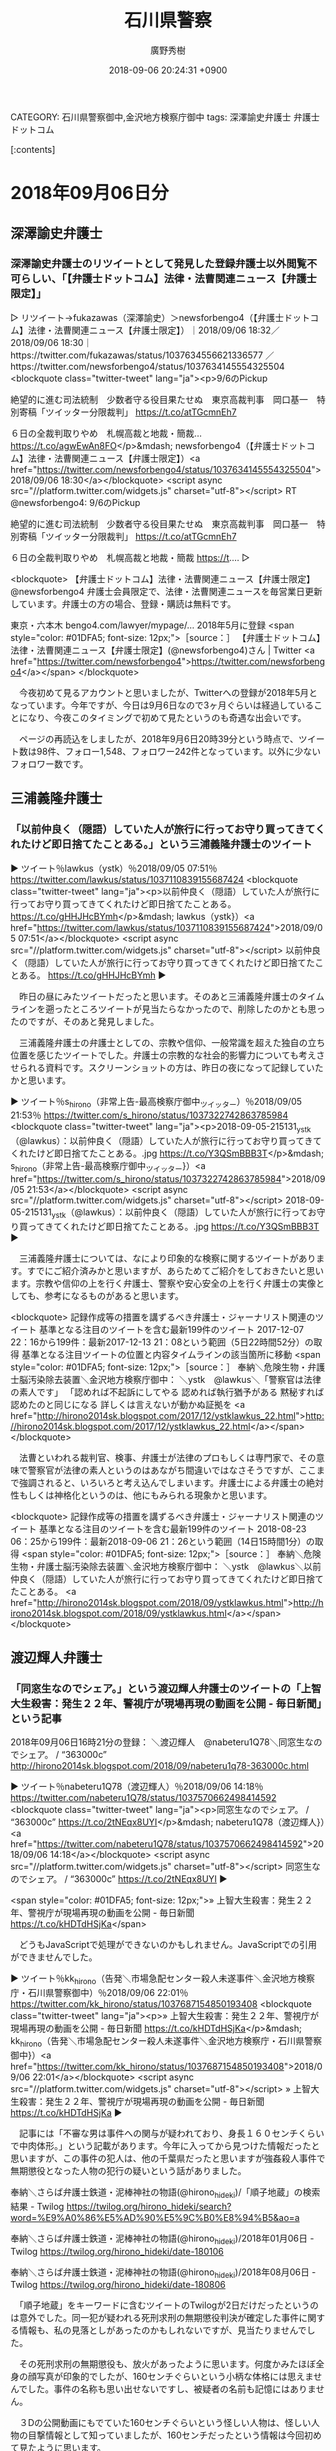 #+STARTUP: content
#+TAGS: 検察(k) 警察(p) 弁護士(b) 裁判所(s) 報道(h) 裁判所(j) 公開(o)
#+OPTIONS:  H:3  num:t  toc:t  \n:nil  @:t  ::t  |:t  ^:t  *:nil  TeX:t LaTeX:t
#+STARTUP: hidestars
#+TITLE: 石川県警察
#+AUTHOR: 廣野秀樹
#+EMAIL:  hirono2013k@gmail.com
#+DATE: 2018-09-06 20:24:31 +0900
CATEGORY: 石川県警察御中,金沢地方検察庁御中
tags:  深澤諭史弁護士 弁護士ドットコム

[:contents]

* 2018年09月06日分

** 深澤諭史弁護士

*** 深澤諭史弁護士のリツイートとして発見した登録弁護士以外閲覧不可らしい、「【弁護士ドットコム】法律・法曹関連ニュース【弁護士限定】」

▷ リツイート→fukazawas（深澤諭史）＞newsforbengo4（【弁護士ドットコム】法律・法曹関連ニュース【弁護士限定】）｜2018/09/06 18:32／2018/09/06 18:30｜https://twitter.com/fukazawas/status/1037634556621336577  ／https://twitter.com/newsforbengo4/status/1037634145554325504
<blockquote class="twitter-tweet" lang="ja"><p>9/6のPickup

絶望的に進む司法統制　少数者守る役目果たせぬ　東京高裁判事　岡口基一　特別寄稿「ツイッター分限裁判」
https://t.co/atTGcmnEh7

６日の全裁判取りやめ　札幌高裁と地裁・簡裁… https://t.co/agwEwAn8FO</p>&mdash; newsforbengo4（【弁護士ドットコム】法律・法曹関連ニュース【弁護士限定】）<a href="https://twitter.com/newsforbengo4/status/1037634145554325504">2018/09/06 18:30</a></blockquote>
<script async src="//platform.twitter.com/widgets.js" charset="utf-8"></script>
RT @newsforbengo4: 9/6のPickup

絶望的に進む司法統制　少数者守る役目果たせぬ　東京高裁判事　岡口基一　特別寄稿「ツイッター分限裁判」
https://t.co/atTGcmnEh7

６日の全裁判取りやめ　札幌高裁と地裁・簡裁
https://t.…
▷

<blockquote>
【弁護士ドットコム】法律・法曹関連ニュース【弁護士限定】
@newsforbengo4
弁護士会員限定で、法律・法曹関連ニュースを毎営業日更新しています。弁護士の方の場合、登録・購読は無料です。

東京・六本木
bengo4.com/lawyer/mypage/…
2018年5月に登録
<span style="color: #01DFA5; font-size: 12px;">［source：］ 【弁護士ドットコム】法律・法曹関連ニュース【弁護士限定】(@newsforbengo4)さん | Twitter <a href="https://twitter.com/newsforbengo4">https://twitter.com/newsforbengo4</a></span>
</blockquote>

　今夜初めて見るアカウントと思いましたが、Twitterへの登録が2018年5月となっています。今年ですが、今日は9月6日なので3ヶ月ぐらいは経過していることになり、今夜このタイミングで初めて見たというのも奇遇な出会いです。

　ページの再読込をしましたが、2018年9月6日20時39分という時点で、ツイート数は98件、フォロー1,548、フォロワー242件となっています。以外に少ないフォロワー数です。



** 三浦義隆弁護士

*** 「以前仲良く（隠語）していた人が旅行に行ってお守り買ってきてくれたけど即日捨てたことある。」という三浦義隆弁護士のツイート

▶ ツイート％lawkus（ystk）％2018/09/05 07:51％ https://twitter.com/lawkus/status/1037110839155687424
<blockquote class="twitter-tweet" lang="ja"><p>以前仲良く（隠語）していた人が旅行に行ってお守り買ってきてくれたけど即日捨てたことある。 https://t.co/gHHJHcBYmh</p>&mdash; lawkus（ystk}）<a href="https://twitter.com/lawkus/status/1037110839155687424">2018/09/05 07:51</a></blockquote>
<script async src="//platform.twitter.com/widgets.js" charset="utf-8"></script>
以前仲良く（隠語）していた人が旅行に行ってお守り買ってきてくれたけど即日捨てたことある。 https://t.co/gHHJHcBYmh
▶

　昨日の昼にみたツイートだったと思います。そのあと三浦義隆弁護士のタイムラインを遡ったところツイートが見当たらなかったので、削除したのかとも思ったのですが、そのあと発見しました。

　三浦義隆弁護士の弁護士としての、宗教や信仰、一般常識を超えた独自の立ち位置を感じたツイートでした。弁護士の宗教的な社会的影響力についても考えさせられる資料です。スクリーンショットの方は、昨日の夜になって記録していたかと思います。

▶ ツイート％s_hirono（非常上告-最高検察庁御中_ツイッター）％2018/09/05 21:53％ https://twitter.com/s_hirono/status/1037322742863785984
<blockquote class="twitter-tweet" lang="ja"><p>2018-09-05-215131_ystk（@lawkus）：以前仲良く（隠語）していた人が旅行に行ってお守り買ってきてくれたけど即日捨てたことある。.jpg https://t.co/Y3QSmBBB3T</p>&mdash; s_hirono（非常上告-最高検察庁御中_ツイッター}）<a href="https://twitter.com/s_hirono/status/1037322742863785984">2018/09/05 21:53</a></blockquote>
<script async src="//platform.twitter.com/widgets.js" charset="utf-8"></script>
2018-09-05-215131_ystk（@lawkus）：以前仲良く（隠語）していた人が旅行に行ってお守り買ってきてくれたけど即日捨てたことある。.jpg https://t.co/Y3QSmBBB3T
▶

　三浦義隆弁護士については、なにより印象的な検察に関するツイートがあります。すでにご紹介済みかと思いますが、あらためてご紹介をしておきたいと思います。宗教や信仰の上を行く弁護士、警察や安心安全の上を行く弁護士の実像としても、参考になるものがあると思います。

<blockquote>
記録作成等の措置を講ずるべき弁護士・ジャーナリスト関連のツイート
基準となる注目のツイートを含む最新199件のツイート
2017-12-07 22：16から199件：最新2017-12-13 21：08という範囲（5日22時間52分）の取得
基準となる注目ツイートの位置と内容タイムラインの該当箇所に移動
<span style="color: #01DFA5; font-size: 12px;">［source：］ 奉納＼危険生物・弁護士脳汚染除去装置＼金沢地方検察庁御中： ＼ystk　@lawkus＼「警察官は法律の素人です」 「認めれば不起訴にしてやる 認めれば執行猶予がある 黙秘すれば認めたのと同じになる 詳しくは言えないが動かぬ証拠を <a href="http://hirono2014sk.blogspot.com/2017/12/ystklawkus_22.html">http://hirono2014sk.blogspot.com/2017/12/ystklawkus_22.html</a></span>
</blockquote>

　法曹といわれる裁判官、検事、弁護士が法律のプロもしくは専門家で、その意味で警察官が法律の素人というのはあながち間違いではなさそうですが、ここまで強調されると、いろいろと考え込んでしまいます。弁護士による弁護士の絶対性もしくは神格化というのは、他にもみられる現象かと思います。

<blockquote>
記録作成等の措置を講ずるべき弁護士・ジャーナリスト関連のツイート
基準となる注目のツイートを含む最新199件のツイート
2018-08-23 06：25から199件：最新2018-09-06 21：26という範囲（14日15時間1分）の取得
<span style="color: #01DFA5; font-size: 12px;">［source：］ 奉納＼危険生物・弁護士脳汚染除去装置＼金沢地方検察庁御中： ＼ystk　@lawkus＼以前仲良く（隠語）していた人が旅行に行ってお守り買ってきてくれたけど即日捨てたことある。 <a href="http://hirono2014sk.blogspot.com/2018/09/ystklawkus.html">http://hirono2014sk.blogspot.com/2018/09/ystklawkus.html</a></span>
</blockquote>



** 渡辺輝人弁護士

*** 「同窓生なのでシェア。」という渡辺輝人弁護士のツイートの「上智大生殺害：発生２２年、警視庁が現場再現の動画を公開 - 毎日新聞」という記事

2018年09月06日16時21分の登録： ＼渡辺輝人　@nabeteru1Q78＼同窓生なのでシェア。 / “363000c” http://hirono2014sk.blogspot.com/2018/09/nabeteru1q78-363000c.html

▶ ツイート％nabeteru1Q78（渡辺輝人）％2018/09/06 14:18％ https://twitter.com/nabeteru1Q78/status/1037570662498414592
<blockquote class="twitter-tweet" lang="ja"><p>同窓生なのでシェア。 / “363000c” https://t.co/2tNEqx8UYI</p>&mdash; nabeteru1Q78（渡辺輝人}）<a href="https://twitter.com/nabeteru1Q78/status/1037570662498414592">2018/09/06 14:18</a></blockquote>
<script async src="//platform.twitter.com/widgets.js" charset="utf-8"></script>
同窓生なのでシェア。 / “363000c” https://t.co/2tNEqx8UYI
▶

<span style="color: #01DFA5; font-size: 12px;">» 上智大生殺害：発生２２年、警視庁が現場再現の動画を公開 - 毎日新聞 https://t.co/kHDTdHSjKa</span>

　どうもJavaScriptで処理ができないのかもしれません。JavaScriptでの引用ができませんでした。

▶ ツイート％kk_hirono（告発＼市場急配センター殺人未遂事件＼金沢地方検察庁・石川県警察御中）％2018/09/06 22:01％ https://twitter.com/kk_hirono/status/1037687154850193408
<blockquote class="twitter-tweet" lang="ja"><p>» 上智大生殺害：発生２２年、警視庁が現場再現の動画を公開 - 毎日新聞 https://t.co/kHDTdHSjKa</p>&mdash; kk_hirono（告発＼市場急配センター殺人未遂事件＼金沢地方検察庁・石川県警察御中}）<a href="https://twitter.com/kk_hirono/status/1037687154850193408">2018/09/06 22:01</a></blockquote>
<script async src="//platform.twitter.com/widgets.js" charset="utf-8"></script>
» 上智大生殺害：発生２２年、警視庁が現場再現の動画を公開 - 毎日新聞 https://t.co/kHDTdHSjKa
▶

　記事には「不審な男は事件への関与が疑われており、身長１６０センチくらいで中肉体形。」という記載があります。今年に入ってから見つけた情報だったと思いますが、この事件の犯人は、他の千葉県だったと思いますが強姦殺人事件で無期懲役となった人物の犯行の疑いという話がありました。

奉納＼さらば弁護士鉄道・泥棒神社の物語(@hirono_hideki)/「順子地蔵」の検索結果 - Twilog https://twilog.org/hirono_hideki/search?word=%E9%A0%86%E5%AD%90%E5%9C%B0%E8%94%B5&ao=a

奉納＼さらば弁護士鉄道・泥棒神社の物語(@hirono_hideki)/2018年01月06日 - Twilog https://twilog.org/hirono_hideki/date-180106

奉納＼さらば弁護士鉄道・泥棒神社の物語(@hirono_hideki)/2018年08月06日 - Twilog https://twilog.org/hirono_hideki/date-180806

　「順子地蔵」をキーワードに含むツイートのTwilogが2日だけだったというのは意外でした。同一犯が疑われる死刑求刑の無期懲役判決が確定した事件に関する情報も、私の見落としがあったのかもしれないですが、見当たりませんでした。

　その死刑求刑の無期懲役も、放火があったように思います。何度かみたほぼ全身の顔写真が印象的でしたが、160センチぐらいという小柄な体格には思えませんでした。事件の名称も思い出せないですし、被疑者の名前も記憶にはありません。

　３Dの公開動画にもでていた160センチぐらいという怪しい人物は、怪しい人物の目撃情報として知っていましたが、160センチだったという情報は今回初めて見たように思います。

　さきほど、検索している時に目にしたコメントに、外国留学の前日の殺害だったのでストーカーの可能性が高い、というものがありました。留学の前日の事件だったということはこれまでに繰り返し見てきた情報ですが、身近な関係から発展した事件という見立ても、これまで見なかったものです。

<blockquote>
事件概要
平成8年9月9日（月曜日）（被害者の母親が外出した）午後3時50分ころから（119番通報があった）午後4時39分までの間、葛飾区柴又3丁目被害者宅2階において、被害者が刃物で殺害された上、自宅を放火されるという事件が発生しました。
この日の天候は朝から雨が降り続き、肌寒い一日でした。

発生日時
平成8年9月9日（月曜）午後3時50分ころから同日午後4時39分までの間

発生場所
東京都葛飾区柴又3丁目　被害者宅

被害者
女子大生（英語学科4年）　当時21歳

当時の出来事（平成8年事件当時）
出来事
7月11日　公安調査庁が公安審査委員会にオウム真理教の解散請求
7月19日　アトランタ・オリンピック開催（8月4日まで）
8月4日　映画「男はつらいよ」の主演俳優・渥美清さん死去（68歳）
9月3日　渥美清さんに国民栄誉賞
9月17日　野茂英雄さん（当時ロサンゼルス・ドジャーズ所属）が日本人初大リーグでのノーヒット・ノーラン達成

テレビ番組
NHK連続テレビドラマ小説「ひまわり」「ふたりっ子」
NHK大河ドラマ「秀吉」
民放ドラマ「ロングバケーション」

流行語等
「自分で自分をほめたい」
「ルーズソックス」
「チョベリバ・チョベリグ」
「ストーカー」

当日の番組表
<span style="color: #01DFA5; font-size: 12px;">［source：］ 柴又三丁目女子大生殺人 放火事件　警視庁 <a href="http://www.keishicho.metro.tokyo.jp/jiken_jiko/ichiran/ichiran_10/kameari.html">http://www.keishicho.metro.tokyo.jp/jiken_jiko/ichiran/ichiran_10/kameari.html</a></span>
</blockquote>

　「午後3時50分ころから同日午後4時39分までの間」とここまで時間が絞られているというのも初めて知った気がします。50分の間で殺人と放火が起こったようです。顔見知りの犯行としてはずいぶん短い時間で、流しの手慣れた犯行のようにも思えます。

　ストーカー事件だったとすれば、顔見知りということになりそうですが、殺して放火することを目的としていれば、家の前で立ち尽くしていたという不審人物とは違うような気もします。いずれにせよ、ミステリー性の高い事件です。

　順子地蔵のことは、長い間、録画したままになっていた番組の再生視聴がきっかけで知りました。



*** 東京都葛飾区の女子大生放火殺人事件の「順子地蔵」を知ったテレビの録画番組の記録

▶ ツイート％s_hirono（非常上告-最高検察庁御中_ツイッター）％2018/09/06 22:57％ https://twitter.com/s_hirono/status/1037701276539076609
<blockquote class="twitter-tweet" lang="ja"><p>2018-01-06_144727＿録画再生・未解決事件追跡プロジェクト　島根女子大学生殺害事件　動画公開踏み切る警察.jpg https://t.co/H0vjpykWiT</p>&mdash; s_hirono（非常上告-最高検察庁御中_ツイッター}）<a href="https://twitter.com/s_hirono/status/1037701276539076609">2018/09/06 22:57</a></blockquote>
<script async src="//platform.twitter.com/widgets.js" charset="utf-8"></script>
2018-01-06_144727＿録画再生・未解決事件追跡プロジェクト　島根女子大学生殺害事件　動画公開踏み切る警察.jpg https://t.co/H0vjpykWiT
▶

▶ ツイート％s_hirono（非常上告-最高検察庁御中_ツイッター）％2018/09/06 22:57％ https://twitter.com/s_hirono/status/1037701308990423040
<blockquote class="twitter-tweet" lang="ja"><p>2018-01-06_151304＿録画一覧・１２／１３（日）NHKスペシャル　未解決事件　追跡プロジェクト「埋もれた情報　動き出した事件」.jpg https://t.co/O5uBCumUqr</p>&mdash; s_hirono（非常上告-最高検察庁御中_ツイッター}）<a href="https://twitter.com/s_hirono/status/1037701308990423040">2018/09/06 22:57</a></blockquote>
<script async src="//platform.twitter.com/widgets.js" charset="utf-8"></script>
2018-01-06_151304＿録画一覧・１２／１３（日）NHKスペシャル　未解決事件　追跡プロジェクト「埋もれた情報　動き出した事件」.jpg https://t.co/O5uBCumUqr
▶

　Twilogでは情報が見当たらなかったので、２０１８年１月６日という日付の情報を頼りに、パソコン内のファイルを検索して見つけました。ファイルをコピーし、ファイル名を変更してTwitterにアップロードしたものです。

奉納＼さらば弁護士鉄道・泥棒神社の物語(@hirono_hideki)/「未解決事件 追跡プロジェクト」の検索結果 - Twilog https://twilog.org/hirono_hideki/search?word=%E6%9C%AA%E8%A7%A3%E6%B1%BA%E4%BA%8B%E4%BB%B6%E3%80%80%E8%BF%BD%E8%B7%A1%E3%83%97%E3%83%AD%E3%82%B8%E3%82%A7%E3%82%AF%E3%83%88&ao=a

▶ ツイート％hirono_hideki（奉納＼さらば弁護士鉄道・泥棒神社の物語）％2015/12/13 21:06％ https://twitter.com/hirono_hideki/status/676010393093980161
<blockquote class="twitter-tweet" lang="ja"><p>NHKスペシャル　未解決事件　追跡プロジェクト「埋もれた情報　動き出した事件」
2015年12月13日（日）  21時00分～22時15分  の放送内容 https://t.co/CKWGtXviZ1</p>&mdash; hirono_hideki（奉納＼さらば弁護士鉄道・泥棒神社の物語}）<a href="https://twitter.com/hirono_hideki/status/676010393093980161">2015/12/13 21:06</a></blockquote>
<script async src="//platform.twitter.com/widgets.js" charset="utf-8"></script>
NHKスペシャル　未解決事件　追跡プロジェクト「埋もれた情報　動き出した事件」
2015年12月13日（日）  21時00分～22時15分  の放送内容 https://t.co/CKWGtXviZ1
▶

　ちょっと目を疑ったのですが、２０１５年１２月１３日に録画していた番組を、２０１８年１月６日になって気が付き再生をしていたようです。１月６日というのは０時で日付が変わるタイミングで１月７日に、宇出津の八坂神社で「七日詣り」があるのですが、記憶にはありませんでした。

　宇出津の八坂神社の七日詣りのことは、２０１７年のこととして特別な思いがあり、それが小倉秀夫弁護士のツイートとも関連していました。私がお地蔵さまにこだわるようになったのも、八坂神社に向かう時の観音寺橋のたもとの地蔵の祠がきっかけというか、始まりだったようにも思います。

　順子地蔵のことを知ったのも、小倉秀夫弁護士の「葛飾　倶楽部」というツイートを始めてみた時期と近接していたように思います。



*** Twilogで調べると２０１７年１２月９日に発見したらしい小倉秀夫弁護士の「葛飾弁護士倶楽部」というツイート、過去に記憶にない例外１件

奉納＼さらば弁護士鉄道・泥棒神社の物語(@hirono_hideki)/「葛飾 倶楽部」の検索結果 - Twilog https://twilog.org/hirono_hideki/search?word=%E8%91%9B%E9%A3%BE%E3%80%80%E5%80%B6%E6%A5%BD%E9%83%A8&ao=a

▷ リツイート→hirono_hideki（奉納＼さらば弁護士鉄道・泥棒神社の物語）＞Hideo_Ogura（小倉秀夫）｜2017/12/09 16:31／2014/08/27 01:52｜https://twitter.com/hirono_hideki/status/939397173279473664  ／https://twitter.com/Hideo_Ogura/status/504310462402424833
<blockquote class="twitter-tweet" lang="ja"><p>葛飾弁護士倶楽部では、東京が大震災に見舞われたときはなるべく早期に区民法律相談に応じられるように体制を組んでいるのだけど、それをやると要らぬ批判を受けるようだなあ。</p>&mdash; Hideo_Ogura（小倉秀夫）<a href="https://twitter.com/Hideo_Ogura/status/504310462402424833">2014/08/27 01:52</a></blockquote>
<script async src="//platform.twitter.com/widgets.js" charset="utf-8"></script>
RT @Hideo_Ogura: 葛飾弁護士倶楽部では、東京が大震災に見舞われたときはなるべく早期に区民法律相談に応じられるように体制を組んでいるのだけど、それをやると要らぬ批判を受けるようだなあ。
▷

　次が記憶になかった小倉秀夫弁護士のツイートになります。その記憶になかった小倉秀夫弁護士のツイートは、今回のTwilogの検索で初めて発見したものではありません。

▷ リツイート→hirono_hideki（奉納＼さらば弁護士鉄道・泥棒神社の物語）＞Hideo_Ogura（小倉秀夫）｜2014/08/27 09:29／2014/08/27 01:52｜https://twitter.com/hirono_hideki/status/504425392195645440  ／https://twitter.com/Hideo_Ogura/status/504310462402424833
<blockquote class="twitter-tweet" lang="ja"><p>葛飾弁護士倶楽部では、東京が大震災に見舞われたときはなるべく早期に区民法律相談に応じられるように体制を組んでいるのだけど、それをやると要らぬ批判を受けるようだなあ。</p>&mdash; Hideo_Ogura（小倉秀夫）<a href="https://twitter.com/Hideo_Ogura/status/504310462402424833">2014/08/27 01:52</a></blockquote>
<script async src="//platform.twitter.com/widgets.js" charset="utf-8"></script>
RT @Hideo_Ogura: 葛飾弁護士倶楽部では、東京が大震災に見舞われたときはなるべく早期に区民法律相談に応じられるように体制を組んでいるのだけど、それをやると要らぬ批判を受けるようだなあ。
▷

　「葛飾弁護士倶楽部」というのは地域に密着した消防団のイメージとも重なるものがありました。２０１６年１２月３１日だったと思いますが、宇出津の新村浜町に火事があって、消火後の消防団の活動をみながら、初詣のつもりで八坂神社に行き、誰もおらず閉まっていたということもありました。

　その宇出津の新村浜の火事は、ボヤに近い程度の火事だったと思いますが、北陸中日新聞では福島県の高野病院の医院長の火事での死亡記事と並んだ記載となっていました。偶然にしてはどうなのかという考えも、その辺りから始まったようにも思います。

　高野病院については、次のまとめ記事も作成しております。福島の放射能や原発事故にはツイートの多かった弁護士も、意外なほど反応が乏しかったようですが、高野病院医院長へのはなむけともなるような歴史的記録だと思っています。

2018年08月08日16時10分の登録： REGEXP：”高野病院”／データベース登録済みツイート：2018年08月08日16時10分の記録：ユーザ・投稿：7／18件 http://hirono2014sk.blogspot.com/2018/08/regexp201808081610718.html






